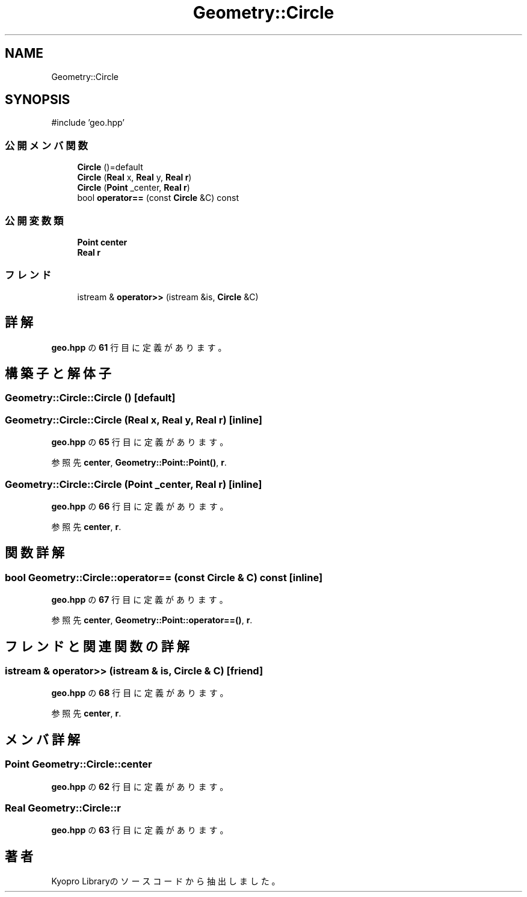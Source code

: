 .TH "Geometry::Circle" 3 "Kyopro Library" \" -*- nroff -*-
.ad l
.nh
.SH NAME
Geometry::Circle
.SH SYNOPSIS
.br
.PP
.PP
\fR#include 'geo\&.hpp'\fP
.SS "公開メンバ関数"

.in +1c
.ti -1c
.RI "\fBCircle\fP ()=default"
.br
.ti -1c
.RI "\fBCircle\fP (\fBReal\fP x, \fBReal\fP y, \fBReal\fP \fBr\fP)"
.br
.ti -1c
.RI "\fBCircle\fP (\fBPoint\fP _center, \fBReal\fP \fBr\fP)"
.br
.ti -1c
.RI "bool \fBoperator==\fP (const \fBCircle\fP &C) const"
.br
.in -1c
.SS "公開変数類"

.in +1c
.ti -1c
.RI "\fBPoint\fP \fBcenter\fP"
.br
.ti -1c
.RI "\fBReal\fP \fBr\fP"
.br
.in -1c
.SS "フレンド"

.in +1c
.ti -1c
.RI "istream & \fBoperator>>\fP (istream &is, \fBCircle\fP &C)"
.br
.in -1c
.SH "詳解"
.PP 
 \fBgeo\&.hpp\fP の \fB61\fP 行目に定義があります。
.SH "構築子と解体子"
.PP 
.SS "Geometry::Circle::Circle ()\fR [default]\fP"

.SS "Geometry::Circle::Circle (\fBReal\fP x, \fBReal\fP y, \fBReal\fP r)\fR [inline]\fP"

.PP
 \fBgeo\&.hpp\fP の \fB65\fP 行目に定義があります。
.PP
参照先 \fBcenter\fP, \fBGeometry::Point::Point()\fP, \fBr\fP\&.
.SS "Geometry::Circle::Circle (\fBPoint\fP _center, \fBReal\fP r)\fR [inline]\fP"

.PP
 \fBgeo\&.hpp\fP の \fB66\fP 行目に定義があります。
.PP
参照先 \fBcenter\fP, \fBr\fP\&.
.SH "関数詳解"
.PP 
.SS "bool Geometry::Circle::operator== (const \fBCircle\fP & C) const\fR [inline]\fP"

.PP
 \fBgeo\&.hpp\fP の \fB67\fP 行目に定義があります。
.PP
参照先 \fBcenter\fP, \fBGeometry::Point::operator==()\fP, \fBr\fP\&.
.SH "フレンドと関連関数の詳解"
.PP 
.SS "istream & operator>> (istream & is, \fBCircle\fP & C)\fR [friend]\fP"

.PP
 \fBgeo\&.hpp\fP の \fB68\fP 行目に定義があります。
.PP
参照先 \fBcenter\fP, \fBr\fP\&.
.SH "メンバ詳解"
.PP 
.SS "\fBPoint\fP Geometry::Circle::center"

.PP
 \fBgeo\&.hpp\fP の \fB62\fP 行目に定義があります。
.SS "\fBReal\fP Geometry::Circle::r"

.PP
 \fBgeo\&.hpp\fP の \fB63\fP 行目に定義があります。

.SH "著者"
.PP 
 Kyopro Libraryのソースコードから抽出しました。
